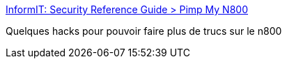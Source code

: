 :jbake-type: post
:jbake-status: published
:jbake-title: InformIT: Security Reference Guide > Pimp My N800
:jbake-tags: n800,sécurité,documentation,reference,hack,matériel,_mois_août,_année_2007
:jbake-date: 2007-08-07
:jbake-depth: ../
:jbake-uri: shaarli/1186494681000.adoc
:jbake-source: https://nicolas-delsaux.hd.free.fr/Shaarli?searchterm=http%3A%2F%2Fwww.informit.com%2Fguides%2Fcontent.asp%3Fg%3Dsecurity%26seqNum%3D249%26rl%3D1&searchtags=n800+s%C3%A9curit%C3%A9+documentation+reference+hack+mat%C3%A9riel+_mois_ao%C3%BBt+_ann%C3%A9e_2007
:jbake-style: shaarli

http://www.informit.com/guides/content.asp?g=security&seqNum=249&rl=1[InformIT: Security Reference Guide > Pimp My N800]

Quelques hacks pour pouvoir faire plus de trucs sur le n800
